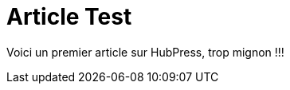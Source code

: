 = Article Test


:hp-tags: HubPress, Blog, Open Source


Voici un premier article sur HubPress, trop mignon !!!
